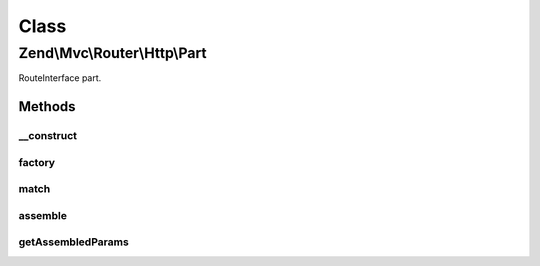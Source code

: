 .. Mvc/Router/Http/Part.php generated using docpx on 01/30/13 03:02pm


Class
*****

Zend\\Mvc\\Router\\Http\\Part
=============================

RouteInterface part.

Methods
-------

__construct
+++++++++++

.. function:: __construct()


    Create a new part route.

    :param mixed: 
    :param bool: 
    :param RoutePluginManager: 
    :param array|null: 

    :throws Exception\InvalidArgumentException: 



factory
+++++++

.. function:: factory()


    factory(): defined by RouteInterface interface.


    :param mixed: 

    :throws Exception\InvalidArgumentException: 

    :rtype: Part 



match
+++++

.. function:: match()


    match(): defined by RouteInterface interface.


    :param Request: 
    :param int|null: 

    :rtype: RouteMatch|null 



assemble
++++++++

.. function:: assemble()


    assemble(): Defined by RouteInterface interface.


    :param array: 
    :param array: 

    :rtype: mixed 

    :throws: Exception\RuntimeException 



getAssembledParams
++++++++++++++++++

.. function:: getAssembledParams()


    getAssembledParams(): defined by RouteInterface interface.


    :rtype: array 



